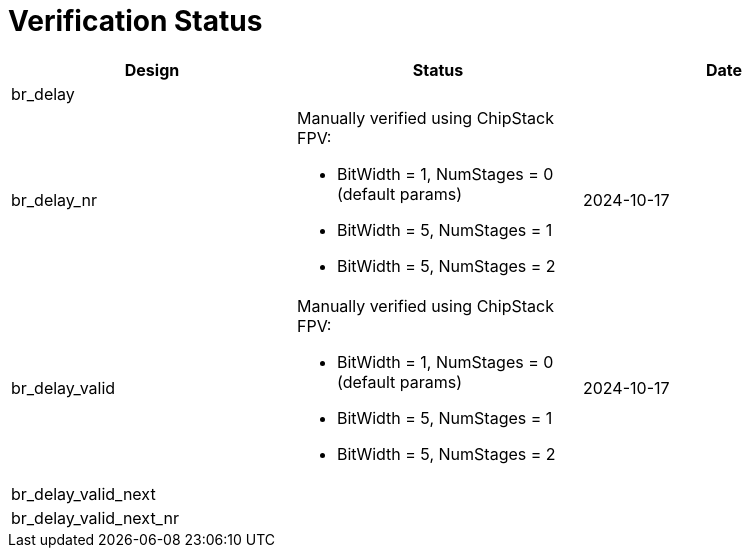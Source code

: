 = Verification Status

[cols="2,2,2", options="header"]
|===
| Design | Status | Date

| br_delay
|
|

| br_delay_nr
a| Manually verified using ChipStack FPV:

* BitWidth = 1, NumStages = 0 (default params)
* BitWidth = 5, NumStages = 1
* BitWidth = 5, NumStages = 2

| 2024-10-17

| br_delay_valid
a| Manually verified using ChipStack FPV:

* BitWidth = 1, NumStages = 0 (default params)
* BitWidth = 5, NumStages = 1
* BitWidth = 5, NumStages = 2
| 2024-10-17

| br_delay_valid_next
|
|

| br_delay_valid_next_nr
|
|

|===